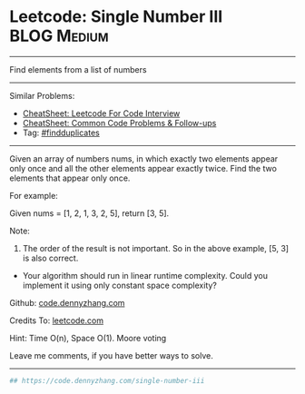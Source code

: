 * Leetcode: Single Number III                                   :BLOG:Medium:
#+STARTUP: showeverything
#+OPTIONS: toc:nil \n:t ^:nil creator:nil d:nil
:PROPERTIES:
:type:     findduplicates, inspiring, redo
:END:
---------------------------------------------------------------------
Find elements from a list of numbers
---------------------------------------------------------------------
#+BEGIN_HTML
<a href="https://github.com/dennyzhang/code.dennyzhang.com/tree/master/problems/contains-duplicate-iii"><img align="right" width="200" height="183" src="https://www.dennyzhang.com/wp-content/uploads/denny/watermark/github.png" /></a>
#+END_HTML
Similar Problems:
- [[https://cheatsheet.dennyzhang.com/cheatsheet-leetcode-A4][CheatSheet: Leetcode For Code Interview]]
- [[https://cheatsheet.dennyzhang.com/cheatsheet-followup-A4][CheatSheet: Common Code Problems & Follow-ups]]
- Tag: [[https://code.dennyzhang.com/followup-findduplicates][#findduplicates]]
---------------------------------------------------------------------
Given an array of numbers nums, in which exactly two elements appear only once and all the other elements appear exactly twice. Find the two elements that appear only once.

For example:

Given nums = [1, 2, 1, 3, 2, 5], return [3, 5].

Note:
1. The order of the result is not important. So in the above example, [5, 3] is also correct.
- Your algorithm should run in linear runtime complexity. Could you implement it using only constant space complexity?

Github: [[https://github.com/dennyzhang/code.dennyzhang.com/tree/master/problems/single-number-iii][code.dennyzhang.com]]

Credits To: [[https://leetcode.com/problems/single-number-iii/description/][leetcode.com]]

Hint: Time O(n), Space O(1). Moore voting

Leave me comments, if you have better ways to solve.
---------------------------------------------------------------------

#+BEGIN_SRC python
## https://code.dennyzhang.com/single-number-iii
#+END_SRC

#+BEGIN_HTML
<div style="overflow: hidden;">
<div style="float: left; padding: 5px"> <a href="https://www.linkedin.com/in/dennyzhang001"><img src="https://www.dennyzhang.com/wp-content/uploads/sns/linkedin.png" alt="linkedin" /></a></div>
<div style="float: left; padding: 5px"><a href="https://github.com/dennyzhang"><img src="https://www.dennyzhang.com/wp-content/uploads/sns/github.png" alt="github" /></a></div>
<div style="float: left; padding: 5px"><a href="https://www.dennyzhang.com/slack" target="_blank" rel="nofollow"><img src="https://www.dennyzhang.com/wp-content/uploads/sns/slack.png" alt="slack"/></a></div>
</div>
#+END_HTML
